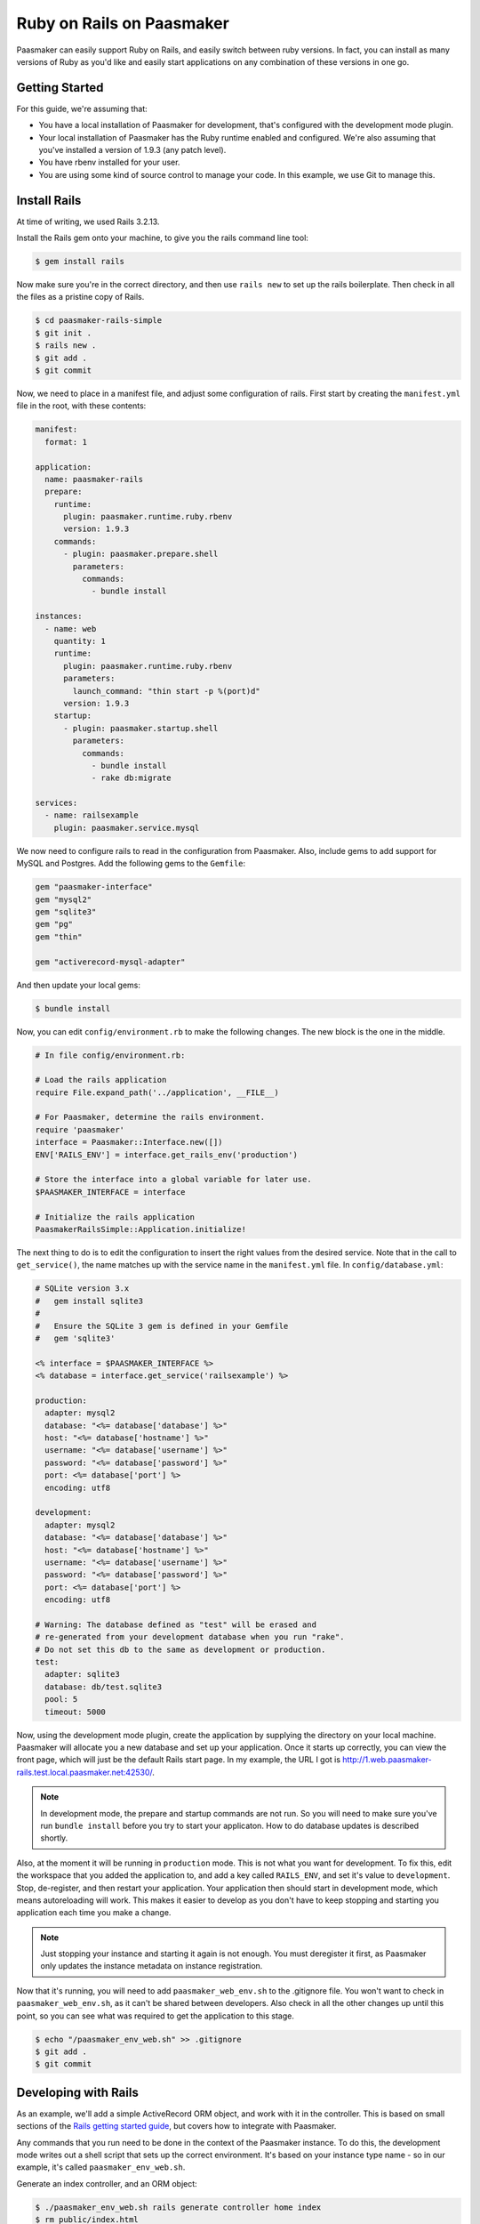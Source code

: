 Ruby on Rails on Paasmaker
==========================

Paasmaker can easily support Ruby on Rails, and easily switch between ruby versions.
In fact, you can install as many versions of Ruby as you'd like and easily start
applications on any combination of these versions in one go.

Getting Started
---------------

For this guide, we're assuming that:

* You have a local installation of Paasmaker for development, that's configured
  with the development mode plugin.
* Your local installation of Paasmaker has the Ruby runtime enabled and configured.
  We're also assuming that you've installed a version of 1.9.3 (any patch level).
* You have rbenv installed for your user.
* You are using some kind of source control to manage your code. In this example,
  we use Git to manage this.

Install Rails
-------------

At time of writing, we used Rails 3.2.13.

Install the Rails gem onto your machine, to give you the rails command line tool:

.. code-block:: bash

	$ gem install rails

Now make sure you're in the correct directory, and then use ``rails new`` to set up the
rails boilerplate. Then check in all the files as a pristine copy of Rails.

.. code-block:: bash

	$ cd paasmaker-rails-simple
	$ git init .
	$ rails new .
	$ git add .
	$ git commit

Now, we need to place in a manifest file, and adjust some configuration of rails. First start
by creating the ``manifest.yml`` file in the root, with these contents:

.. code-block:: yaml

	manifest:
	  format: 1

	application:
	  name: paasmaker-rails
	  prepare:
	    runtime:
	      plugin: paasmaker.runtime.ruby.rbenv
	      version: 1.9.3
	    commands:
	      - plugin: paasmaker.prepare.shell
	        parameters:
	          commands:
	            - bundle install

	instances:
	  - name: web
	    quantity: 1
	    runtime:
	      plugin: paasmaker.runtime.ruby.rbenv
	      parameters:
	        launch_command: "thin start -p %(port)d"
	      version: 1.9.3
	    startup:
	      - plugin: paasmaker.startup.shell
	        parameters:
	          commands:
	            - bundle install
	            - rake db:migrate

	services:
	  - name: railsexample
	    plugin: paasmaker.service.mysql

We now need to configure rails to read in the configuration from Paasmaker. Also, include
gems to add support for MySQL and Postgres. Add the following gems to the ``Gemfile``:

.. code-block:: ruby

	gem "paasmaker-interface"
	gem "mysql2"
	gem "sqlite3"
	gem "pg"
	gem "thin"

	gem "activerecord-mysql-adapter"

And then update your local gems:

.. code-block:: bash

	$ bundle install

Now, you can edit ``config/environment.rb`` to make the following changes. The new block
is the one in the middle.

.. code-block:: ruby

	# In file config/environment.rb:

	# Load the rails application
	require File.expand_path('../application', __FILE__)

	# For Paasmaker, determine the rails environment.
	require 'paasmaker'
	interface = Paasmaker::Interface.new([])
	ENV['RAILS_ENV'] = interface.get_rails_env('production')

	# Store the interface into a global variable for later use.
	$PAASMAKER_INTERFACE = interface

	# Initialize the rails application
	PaasmakerRailsSimple::Application.initialize!

The next thing to do is to edit the configuration to insert the right values from the desired
service. Note that in the call to ``get_service()``, the name matches up with the service name
in the ``manifest.yml`` file. In ``config/database.yml``:

.. code-block:: yaml

	# SQLite version 3.x
	#   gem install sqlite3
	#
	#   Ensure the SQLite 3 gem is defined in your Gemfile
	#   gem 'sqlite3'

	<% interface = $PAASMAKER_INTERFACE %>
	<% database = interface.get_service('railsexample') %>

	production:
	  adapter: mysql2
	  database: "<%= database['database'] %>"
	  host: "<%= database['hostname'] %>"
	  username: "<%= database['username'] %>"
	  password: "<%= database['password'] %>"
	  port: <%= database['port'] %>
	  encoding: utf8

	development:
	  adapter: mysql2
	  database: "<%= database['database'] %>"
	  host: "<%= database['hostname'] %>"
	  username: "<%= database['username'] %>"
	  password: "<%= database['password'] %>"
	  port: <%= database['port'] %>
	  encoding: utf8

	# Warning: The database defined as "test" will be erased and
	# re-generated from your development database when you run "rake".
	# Do not set this db to the same as development or production.
	test:
	  adapter: sqlite3
	  database: db/test.sqlite3
	  pool: 5
	  timeout: 5000

Now, using the development mode plugin, create the application by supplying the directory
on your local machine. Paasmaker will allocate you a new database and set up your application.
Once it starts up correctly, you can view the front page, which will just be the default Rails
start page. In my example, the URL I got is `http://1.web.paasmaker-rails.test.local.paasmaker.net:42530/
<http://1.web.paasmaker-rails.test.local.paasmaker.net:42530/>`_.

.. NOTE::
	In development mode, the prepare and startup commands are not run. So you will need to
	make sure you've run ``bundle install`` before you try to start your applicaton. How
	to do database updates is described shortly.

Also, at the moment it will be running in ``production`` mode. This is not what you want for
development. To fix this, edit the workspace that you added the application to, and add
a key called ``RAILS_ENV``, and set it's value to ``development``. Stop, de-register, and
then restart your application. Your application then should start in development mode,
which means autoreloading will work. This makes it easier to develop as you don't have
to keep stopping and starting you application each time you make a change.

.. note::
	Just stopping your instance and starting it again is not enough. You must deregister
	it first, as Paasmaker only updates the instance metadata on instance registration.

Now that it's running, you will need to add ``paasmaker_web_env.sh`` to the .gitignore file.
You won't want to check in ``paasmaker_web_env.sh``, as it can't be shared between developers.
Also check in all the other changes up until this point, so you can see what was required to
get the application to this stage.

.. code-block:: bash

	$ echo "/paasmaker_env_web.sh" >> .gitignore
	$ git add .
	$ git commit

Developing with Rails
---------------------

As an example, we'll add a simple ActiveRecord ORM object, and work with it in the controller.
This is based on small sections of the `Rails getting started guide
<http://guides.rubyonrails.org/getting_started.html>`_, but covers how to integrate with Paasmaker.

Any commands that you run need to be done in the context of the Paasmaker instance. To do this,
the development mode writes out a shell script that sets up the correct environment. It's based
on your instance type name - so in our example, it's called ``paasmaker_env_web.sh``.

Generate an index controller, and an ORM object:

.. code-block:: bash

	$ ./paasmaker_env_web.sh rails generate controller home index
	$ rm public/index.html
	$ ./paasmaker_env_web.sh rails generate scaffold Post name:string title:string content:text
	$ ./paasmaker_env_web.sh rake db:migrate

Once you've done this, the Rails application will automatically reload. You can then see the index
page of your application by going to /home/index. Also, the scaffolding it has created can be used,
by visitng /posts.

If you want to use the rails console, just run it via the ``paasmaker_env_web.sh``, like so:

.. code-block:: bash

	$ ./paasmaker_env_web.sh rails console

Deploying to production with Rails
----------------------------------

The manifest file you checked in contains a section that is used to prepare the source code,
which just runs ``bundle install``. This sets up any gems on the server that's preparing the code.

The manifest file also has a section that runs commands prior to the startup. From the example,
you can see that it runs ``bundle install`` and then ``rake db:migrate``. This means when the new
version of your application starts, it will automatically migrate the database. You'll need to
keep this in mind when you go into production.

You can add more startup tasks if you need to, to dump out production assets to disk. Alternately,
you might be able to dump the production assets at prepare time, so this is only processed once,
as opposed to having to dump the assets for each startup.

By default, the Paasmaker interface will select production mode, so you can put any production
specific settings into that mode.